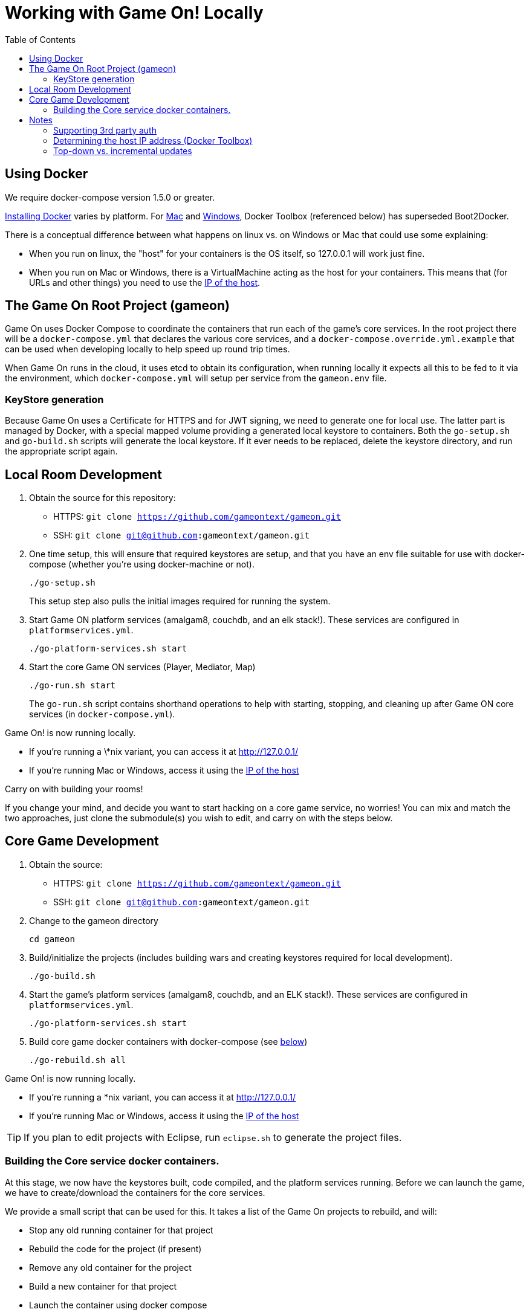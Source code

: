 = Working with Game On! Locally
:icons: font
:toc:
:toc-placement: preamble
:toclevels: 2
:localsso: link:adding_your_own_sso_apps_for_local_testing.adoc
:wdt-eclipse: link:eclipse_and_wdt.adoc


{empty}

== Using Docker

We require docker-compose version 1.5.0 or greater.

https://docs.docker.com/engine/installation/[Installing Docker] varies by platform.
For https://docs.docker.com/engine/installation/mac/[Mac] and
https://docs.docker.com/engine/installation/windows/[Windows],
Docker Toolbox (referenced below) has superseded Boot2Docker.

There is a conceptual difference between what happens on linux vs. on Windows
or Mac that could use some explaining:

* When you run on linux, the "host" for your containers is the OS itself, so
  127.0.0.1 will work just fine.
* When you run on Mac or Windows, there is a VirtualMachine acting as the host
  for your containers. This means that (for URLs and other things) you need to
  use the xref:dockerhost[IP of the host].

== The Game On Root Project (gameon)

Game On uses Docker Compose to coordinate the containers that run each of the game's
core services. In the root project there will be a `docker-compose.yml` that declares
the various core services, and a `docker-compose.override.yml.example` that can be used
when developing locally to help speed up round trip times.

When Game On runs in the cloud, it uses etcd to obtain its configuration, when running
locally it expects all this to be fed to it via the environment, which `docker-compose.yml`
will setup per service from the `gameon.env` file.

=== KeyStore generation

Because Game On uses a Certificate for HTTPS and for JWT signing, we need to
generate one for local use. The latter part is managed by Docker, with a special
mapped volume providing a generated local keystore to containers. Both the
`go-setup.sh` and `go-build.sh` scripts will generate the local keystore. If it
ever needs to be replaced, delete the keystore directory, and run the appropriate
script again.

== Local Room Development

1. Obtain the source for this repository:
  * HTTPS: `git clone https://github.com/gameontext/gameon.git`
  * SSH: `git clone git@github.com:gameontext/gameon.git`

2. One time setup, this will ensure that required keystores are setup, and that you have an
env file suitable for use with docker-compose (whether you're using docker-machine or not).
+
  ./go-setup.sh
+
This setup step also pulls the initial images required for running the system.

3. Start Game ON platform services (amalgam8, couchdb, and an elk stack!).
These services are configured in `platformservices.yml`.
+
  ./go-platform-services.sh start

4. Start the core Game ON services (Player, Mediator, Map)
+
  ./go-run.sh start
+
The `go-run.sh` script contains shorthand operations to help with starting,
stopping, and cleaning up after Game ON core services (in `docker-compose.yml`).

Game On! is now running locally.

* If you're running a \*nix variant, you can access it at http://127.0.0.1/
* If you're running Mac or Windows, access it using the xref:dockerhost[IP of the host]

Carry on with building your rooms!

If you change your mind, and decide you want to start hacking on a core game
service, no worries! You can mix and match the two approaches, just clone the
submodule(s) you wish to edit, and carry on with the steps below.

== Core Game Development

1. Obtain the source:
  * HTTPS: `git clone https://github.com/gameontext/gameon.git`
  * SSH: `git clone git@github.com:gameontext/gameon.git`

2. Change to the gameon directory
+
  cd gameon

3. Build/initialize the projects (includes building wars and creating keystores
required for local development).
+
  ./go-build.sh

4. Start the game's platform services (amalgam8, couchdb, and an ELK stack!).
These services are configured in `platformservices.yml`.
+
  ./go-platform-services.sh start

5. Build core game docker containers with docker-compose (see <<notes,below>>)
+
  ./go-rebuild.sh all

Game On! is now running locally.

* If you're running a *nix variant, you can access it at http://127.0.0.1/
* If you're running Mac or Windows, access it using the xref:dockerhost[IP of the host]

TIP: If you plan to edit projects with Eclipse, run `eclipse.sh` to generate the project files.

=== Building the Core service docker containers.

At this stage, we now have the keystores built, code compiled,
and the platform services running. Before we can launch the game, we have to
create/download the containers for the core services.

We provide a small script that can be used for this. It takes a list of the
Game On projects to rebuild, and will:

* Stop any old running container for that project
* Rebuild the code for the project (if present)
* Remove any old container for the project
* Build a new container for that project
* Launch the container using docker compose
* Update the service proxy controller to route the correct version of the service.

.Rebuild All Game On Services
====
```
./go-rebuild.sh all
```
====
.Rebuild Selected Game On Services
====
```
./go-rebuild.sh auth proxy
```
====

After building all Game On Services, the game will now be running locally.
* If you're running a *nix variant, you can access it at http://127.0.0.1/
* If you're running Mac or Windows, access it using the docker host IP address
(see the <<notes,notes below>>)

TIP: To view console logs from the running containers, use ```docker ps```
to find the name for the container that you wish to view the logs for, and then
use ```docker logs _containername_```, eg. ```docker logs gameon_auth_1```. Alternately,
you can use ```docker-compose logs <service_name>```, e.g. ```docker-compose logs player```.

If you are editing the core game services, then you may wish to take a look at
how each service is available via local ports mapped by the `docker-compose.yml`
configuration. Eg map will be available via https on port 9447 locally, as well
as via it's mapped url via proxy on port 80.

TIP: Many of the Game On services also have a simple "LogView" console
to assist with debug during local development, look for the the
LogView class in each project to figure out the endpoint address.


== Notes

=== Supporting 3rd party auth

3rd party authentication (twitter, github, etc.) will not work locally, but the
anonymous/dummy user will. If you want to test with one of the 3rd party
authentication providers, you'll need to set up your own tokens to do so.

[[dockerhost]]
=== Determining the host IP address (Docker Toolbox)

After you have Docker Toolbox installed, verify the host machine name:
`docker-machine ls`. The default name is `default`, but if you're a former
Boot2Docker user, it may be `dev` instead. Substitute this value appropriately
in what follows.

If you aren't using the docker quick-start terminal, you'll need to set the
docker environment variables in your command shell using
`eval "$(docker-machine env default)"`.

Get the IP address for your host using `docker-machine ip default`.

`go-build.sh` and `go-setup.sh` will create a customized copy of `gameon.env`
for the active DOCKER_MACHINE_NAME, that will perform the substitution to the
associated IP address.

=== Top-down vs. incremental updates

If you want to try using incremental publish, where your changes are live inside
the container without requiring the container to be stopped, started, rebuilt
or otherwise messed with, you'll need to add some lines to `docker-compose.override.yml`
to create overlay volumes.

`docker-compose.override.yml.example` maps expected github subrepository paths
as volumes. Copy snippets from that file for the services you're interested in
into `docker-compose.override.yml`.

==== Iterative development of Java applications with WDT

We highly recommend using WebSphere Developer Tools (WDT) to work with the Java
services contained in the sample. Going along with the incremental publish support
provided by the `docker-compose-override.yml` file, there is some (one time)
{wdt-eclipse}[configuration required to make WDT happy with the docker-hosted applications].
